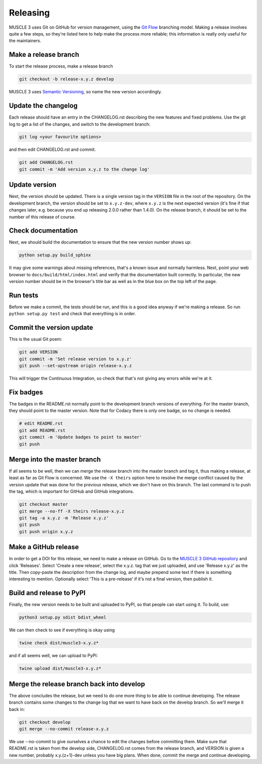 .. _development:

Releasing
***********

MUSCLE 3 uses Git on GitHub for version management, using the `Git Flow`_
branching model. Making a release involves quite a few steps, so they're listed
here to help make the process more reliable; this information is really only
useful for the maintainers.

Make a release branch
---------------------

To start the release process, make a release branch

.. code-block:: bash

  git checkout -b release-x.y.z develop

MUSCLE 3 uses `Semantic Versioning`_, so name the new version accordingly.

Update the changelog
--------------------

Each release should have an entry in the CHANGELOG.rst describing the new
features and fixed problems. Use the git log to get a list of the changes, and
switch to the development branch:

.. code-block:: bash

  git log <your favourite options>

and then edit CHANGELOG.rst and commit.

.. code-block:: bash

  git add CHANGELOG.rst
  git commit -m 'Add version x.y.z to the change log'

Update version
--------------

Next, the version should be updated. There is a single version tag in the
``VERSION`` file in the root of the repository. On the development branch, the
version should be set to ``x.y.z-dev``, where ``x.y.z`` is the next expected
version (it's fine if that changes later, e.g. because you end up releasing
2.0.0 rather than 1.4.0).  On the release branch, it should be set to the number
of this release of course.

Check documentation
-------------------

Next, we should build the documentation to ensure that the new version number
shows up:

.. code-block:: bash

  python setup.py build_sphinx

It may give some warnings about missing references, that's a known issue and
normally harmless. Next, point your web browser to
``docs/build/html/index.html`` and verify that the documentation built
correctly. In particular, the new version number should be in the browser's
title bar as well as in the blue box on the top left of the page.

Run tests
---------

Before we make a commit, the tests should be run, and this is a good idea anyway
if we're making a release. So run ``python setup.py test`` and check that
everything is in order.

Commit the version update
-------------------------

This is the usual Git poem:

.. code-block:: bash

  git add VERSION
  git commit -m 'Set release version to x.y.z'
  git push --set-upstream origin release-x.y.z

This will trigger the Continuous Integration, so check that that's not giving
any errors while we're at it.

Fix badges
----------

The badges in the README.rst normally point to the development branch versions
of everything. For the master branch, they should point to the master version.
Note that for Codacy there is only one badge, so no change is needed.

.. code-block:: bash

  # edit README.rst
  git add README.rst
  git commit -m 'Update badges to point to master'
  git push

Merge into the master branch
----------------------------

If all seems to be well, then we can merge the release branch into the master
branch and tag it, thus making a release, at least as far as Git Flow is
concerned. We use the ``-X theirs`` option here to resolve the merge conflict
caused by the version update that was done for the previous release, which we
don't have on this branch. The last command is to push the tag, which is
important for GitHub and GitHub integrations.

.. code-block:: bash

  git checkout master
  git merge --no-ff -X theirs release-x.y.z
  git tag -a x.y.z -m 'Release x.y.z'
  git push
  git push origin x.y.z


Make a GitHub release
---------------------

In order to get a DOI for this release, we need to make a release on GitHub. Go
to the `MUSCLE 3 GitHub repository`_ and click 'Releases'. Select 'Create a new
release', select the x.y.z. tag that we just uploaded, and use 'Release x.y.z'
as the title. Then copy-paste the description from the change log, and maybe
prepend some text if there is something interesting to mention. Optionally
select 'This is a pre-release' if it's not a final version, then publish it.

Build and release to PyPI
-------------------------

Finally, the new version needs to be built and uploaded to PyPI, so that people
can start using it. To build, use:

.. code-block:: bash

  python3 setup.py sdist bdist_wheel

We can then check to see if everything is okay using

.. code-block:: bash

  twine check dist/muscle3-x.y.z*

and if all seems well, we can upload to PyPI:

.. code-block:: bash

  twine upload dist/muscle3-x.y.z*

Merge the release branch back into develop
------------------------------------------

The above concludes the release, but we need to do one more thing to be able to
continue developing. The release branch contains some changes to the change log
that we want to have back on the develop branch. So we'll merge it back in:

.. code-block:: bash

  git checkout develop
  git merge --no-commit release-x.y.z


We use --no-commit to give ourselves a chance to edit the changes before
committing them. Make sure that README.rst is taken from the develop side,
CHANGELOG.rst comes from the release branch, and VERSION is given a new number,
probably x.y.{z+1}-dev unless you have big plans. When done, commit the merge
and continue developing.


.. _`Git Flow`: http://nvie.com/posts/a-successful-git-branching-model/
.. _`Semantic Versioning`: http://www.semver.org
.. _`MUSCLE 3 GitHub repository`: https://github.com/multiscale/muscle3
